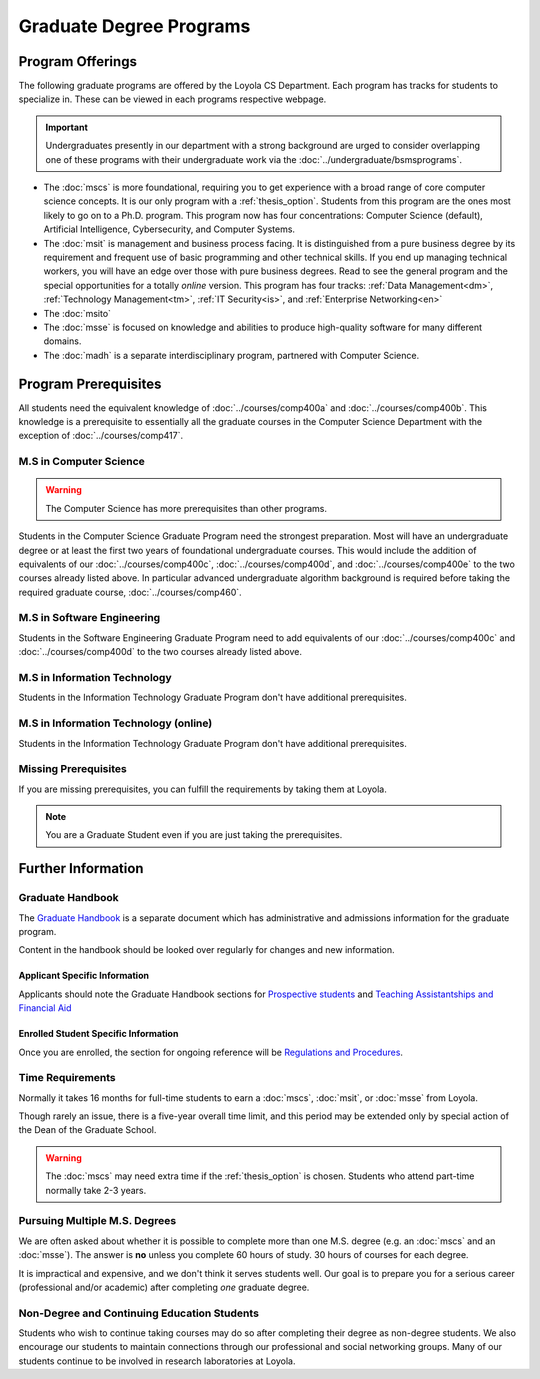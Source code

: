 ########################
Graduate Degree Programs
########################

*****************
Program Offerings
*****************

The following graduate programs are offered by the Loyola CS Department. Each program has tracks for students to specialize in. These can be viewed in each programs respective webpage.

.. important::

  Undergraduates presently in our department with a strong background are urged to consider overlapping one of these programs with their undergraduate work via the :doc:`../undergraduate/bsmsprograms`.

* The :doc:`mscs` is more foundational, requiring you to get experience with a broad range of core computer science concepts.  It is our only program with a :ref:`thesis_option`. Students from this program are the ones most likely to go on to a Ph.D. program. This program now has four concentrations: Computer Science (default), Artificial Intelligence, Cybersecurity, and Computer Systems.
* The :doc:`msit` is management and business process facing. It is distinguished from a pure business degree by its requirement and frequent use of basic programming and other technical skills. If you end up managing technical workers, you will have an edge over those with pure business degrees. Read to see the general program and the special opportunities for a totally *online* version. This program has four tracks: :ref:`Data Management<dm>`, :ref:`Technology Management<tm>`, :ref:`IT Security<is>`, and :ref:`Enterprise Networking<en>`
* The :doc:`msito`
* The :doc:`msse` is focused on knowledge and abilities to produce high-quality software for many different domains.
* The :doc:`madh` is a separate interdisciplinary program, partnered with Computer Science.

*********************
Program Prerequisites
*********************

All students need the equivalent knowledge of :doc:`../courses/comp400a` and :doc:`../courses/comp400b`. This knowledge is a prerequisite to essentially all the graduate courses in the Computer Science Department with the exception of :doc:`../courses/comp417`.

M.S in Computer Science
=======================

.. warning::

    The Computer Science has more prerequisites than other programs.

Students in the Computer Science Graduate Program need the strongest preparation. Most will have an undergraduate degree or at least the first two years of foundational undergraduate courses.  This would include the addition of equivalents of our :doc:`../courses/comp400c`, :doc:`../courses/comp400d`, and :doc:`../courses/comp400e` to the two courses already listed above. In particular advanced undergraduate algorithm background is required before taking the required graduate course, :doc:`../courses/comp460`.

M.S in Software Engineering
===========================

Students in the Software Engineering Graduate Program need to add equivalents of our :doc:`../courses/comp400c` and :doc:`../courses/comp400d` to the two courses already listed above.

M.S in Information Technology
=============================

Students in the Information Technology Graduate Program don't have additional prerequisites.

M.S in Information Technology (online)
======================================

Students in the Information Technology Graduate Program don't have additional prerequisites.

Missing Prerequisites
=====================

If you are missing prerequisites, you can fulfill the requirements by taking them at Loyola.

.. note::

  You are a Graduate Student even if you are just taking the prerequisites.

.. Compressed Prep Courses
.. -----------------------

.. In the Fall or Spring semesters, you have the opportunity to take a compressed intensive sequence of the :doc:`../courses/comp170` and :doc:`../courses/comp271` prerequisites in one semester. This course consists of two 7-8 weeks courses in succession, each with the same total contact hours of regular 15-week courses (6.25 credit hours).

.. To be a full-time graduate student at the same time, the most common additional course is  the required :doc:`../courses/comp417`, which has no prerequisite.

.. :doc:`../courses/comp170` does not require any background in programming, but if you have no backgound in programming, then it is important to have a math background in which you are comfortable with the material in a precalculus course like our |math118|, which includes significant manipulation of functions and logical symbolic progressions.

.. If you have a previous modest introduction to programming, including defining and using functions, then the formal math background is not so important.

.. Students who neither have this math background nor any programming at all may want to get a more gentle introduction to programming first, as in our :doc:`../courses/comp150`. It is offered in the Fall and Spring semesters and online during the summer.

.. If you do need the extra preparation, then this will slow you down by a semester.

.. .. warning::

..     Many transitioning students with full-time jobs have found the compressed prerequisite course to be too rigourous to take on even without an additional grad course.

.. Basic Programming Prerequisites
.. -------------------------------

.. Knowledge of the content below is a prerequisite for almost all of the graduate courses in the Computer Science Department. The descriptions below are for the courses at Loyola, in a pretty standard introductory sequence. If you took these subjects elsewhere, you are not likely to have the exact the same collection of topics, but if you are close, there should not be much problem filling holes as needed.

.. Expectations from COMP 170
.. ^^^^^^^^^^^^^^^^^^^^^^^^^^

.. List of top ten concepts you should understand at the end of :doc:`../courses/comp170` in Java, C#, C++ or a similar language:

.. 1. Be able to distinguish between class and instance
..     * Class is an abstract representation or model (class aka type, abstract type, factory for objects). The class has field definitions (or attribute definitions) and operations (or methods) to implement their behaviors.
..     * Instance (aka class instance, variable) is an actual, specific, concrete thing and has specific field values (or attribute values).
..     * All instances of a class share the same operations and attribute definitions.
.. 2. Know syntax rules and coding style
..     * Learn the basic picky rules of syntax and use them correctly. Key items: placement of “;” use of case (“ClassSchedule” vs. “classSchedule”); distinguish declarations and executable statements.
..     * Format code readably according to agreed-upon style.
.. 3. Use conditional control structures fully and correctly
..     * Construct programs with “if….then”, and “if….then…else”. Understand the nesting of control statements and blocks ( “{“ and “}”).
..     * Briefly, “Nesting, blocks, no dangles”.
.. 4. Construct loops with control structures
..     * Use “while”, “do”, and “for” control structures to implement algorithms successfully.
..     * Briefly, “avoid never-ending loops, avoid off-by-one problems”
.. 5. Use the primitive types and operators appropriately
..     * Understand the use and limitations of the primitive types.
..     * Know the most useful arithmetic, relational, and logical operators and use them in expressions, with parentheses when necessary.
.. 6. Learn how to create good Object Oriented encapsulation
..     * Achieve a deep understanding of the proper use of the access modifiers “private”, and “public”.
..     * Be able to design well-structured classes.
..     * Know when and how to use “static”.
.. 7. Construct and understand methods fully
..     * Define and use methods, including formal parameters and return values.
..     * Distinguish between formal parameters (aka parameters) and arguments in  the call to a method.
..     * Comprehend scope and lifetime of objects. Understand the visibility of objects and how to implement finding the right object at the necessary time.
..     * Know how to ask a particular instance of a class to do something. Know how to construct associations between classes.
..     * Understand what is happening is a nested stack of method calls.
.. 8. Be knowledgeable about important library container classes and arrays
..     * Be able to declare and use container objects like for lists and arrays. Understand how to find things in containers and arrays. Use index variables effectively.
.. 9. Perform simple input/output processing
..     * Learn how to do basic input and output statements with an interactive user and with files. Be able to work with Strings.
.. 10. Understand Object Oriented Interfaces
..     * Know how to define and use simple interfaces.

.. Expectations from COMP 271 and COMP 272
.. ^^^^^^^^^^^^^^^^^^^^^^^^^^^^^^^^^^^^^^^

.. List of concepts you should understand at the end of :doc:`../courses/comp271` and :doc:`../courses/comp272`:

.. 1. Object Oriented Program
..    * Be able to write interface/abstract classes and implementations of data structures.
..    * Understand subclassing mechanisms.
..    * Understand overloading, overriding, dynamic binding, boxing and unboxing in OOP languages.
.. 2. Mathematical context
..    * Big-Oh notation, worst-case run time complexity and storage complexity of algorithms.
..    * Be able to do performance analysis of code using big-Oh.
.. 3. Data structures
..    * Know and be able to use and implement abstract data types such as stacks, ArrayList, vectors, queues, linked lists, hash tables, and hash sets.
..    * Understand the time complexities of operations such as insert, delete, add, retrieve, on the above data structures and be able to obtain time complexities of other operations on similar, simple data structures.
..    * Knowledge of hash functions, trees, graphs, and two-dimensional arrays.
..    * Knowledge of algorithms for problems including searching, and sorting (Quicksort, Mergesort, Heapsort, etc.), string manipulations.
.. 4. Core programming language concepts
..    * Knowledge of programming language storage paradigms such as static, stack, and heap.
..    * Be able to understand and use recursion in various problems.

*******************
Further Information
*******************

Graduate Handbook
=================

The `Graduate Handbook <https://graduatehandbook.cs.luc.edu>`_ is a separate document which has administrative and admissions information for the graduate program.

Content in the handbook should be looked over regularly for changes and new information.

Applicant Specific Information
------------------------------

Applicants should note the Graduate Handbook sections for
`Prospective students <https://graduatehandbook.cs.luc.edu/policy/admissions.html>`_ and `Teaching Assistantships and Financial Aid <https://graduatehandbook.cs.luc.edu/services/assistantships.html>`_


Enrolled Student Specific Information
-------------------------------------

Once you are enrolled, the section for ongoing reference will be `Regulations and Procedures <https://graduatehandbook.cs.luc.edu/policy/regulations.html>`_.

Time Requirements
=================

Normally it takes 16 months for full-time students to earn a :doc:`mscs`, :doc:`msit`, or :doc:`msse` from Loyola.

Though rarely an issue, there is a five-year overall time limit, and this period may be extended only by special action of the Dean of the Graduate School.

.. warning::

  The :doc:`mscs` may need extra time if the :ref:`thesis_option` is chosen. Students who attend part-time normally take 2-3 years.

Pursuing Multiple M.S. Degrees
==============================

We are often asked about whether it is possible to complete more than one M.S. degree (e.g. an :doc:`mscs` and an :doc:`msse`). The answer is **no** unless you complete 60 hours of study. 30 hours of courses for each degree.

It is impractical and expensive, and we don't think it serves students well. Our goal is to prepare you for a serious career (professional and/or academic) after completing *one* graduate degree.

Non-Degree and Continuing Education Students
============================================

Students who wish to continue taking courses may do so after completing their degree as non-degree students. We also encourage our students to maintain connections through our professional and social networking groups. Many of our students continue to be involved in research laboratories at Loyola.
